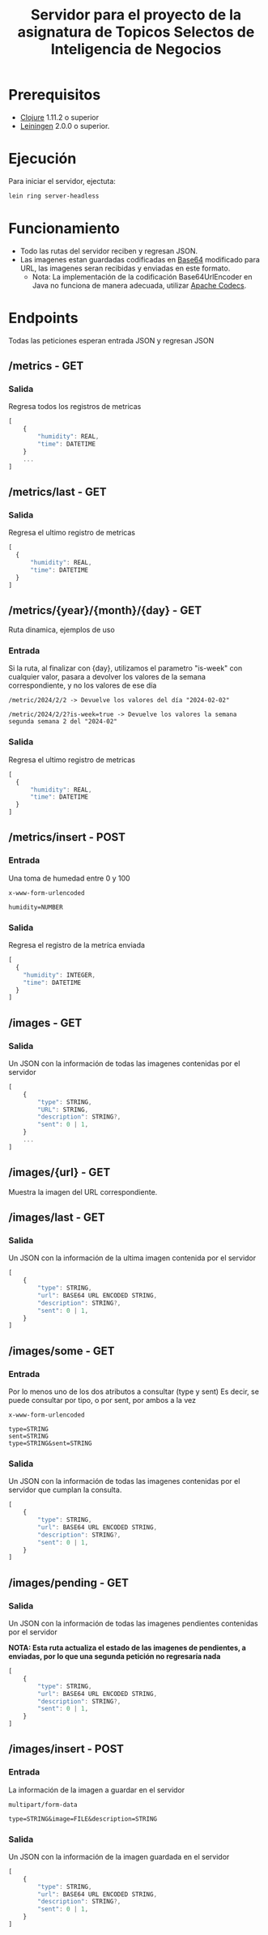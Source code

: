 #+TITLE: Servidor para el proyecto de la asignatura de Topicos Selectos de Inteligencia de Negocios


* Prerequisitos

- [[https://clojure.org/][Clojure]] 1.11.2 o superior
- [[https://github.com/technomancy/leiningen][Leiningen]] 2.0.0 o superior.
    
* Ejecución

Para iniciar el servidor, ejectuta:
#+begin_src sh
  lein ring server-headless
#+end_src

* Funcionamiento
- Todo las rutas del servidor reciben y regresan JSON.
- Las imagenes estan guardadas codificadas en [[https://es.wikipedia.org/wiki/Base64][Base64]] modificado para URL, las imagenes seran recibidas y enviadas en este formato.
  - Nota: La implementación de la codificación Base64UrlEncoder en Java no funciona de manera adecuada, utilizar [[https://commons.apache.org/proper/commons-codec/][Apache Codecs]].

* Endpoints
Todas las peticiones esperan entrada JSON y regresan JSON
** /metrics - GET
*** Salida
Regresa todos los registros de metricas
#+begin_src js
  [
      {
          "humidity": REAL,
          "time": DATETIME
      }
      ...
  ]
#+end_src

** /metrics/last - GET
*** Salida
Regresa el ultimo registro de metricas
#+begin_src js
  [
    {
        "humidity": REAL,
        "time": DATETIME
    }
  ]
#+end_src

** /metrics/{year}/{month}/{day} - GET
Ruta dinamica, ejemplos de uso
*** Entrada
Si la ruta, al finalizar con {day}, utilizamos el parametro "is-week" con cualquier valor, pasara a devolver los valores de la semana correspondiente, y no los valores de ese día
#+begin_src 
/metric/2024/2/2 -> Devuelve los valores del día "2024-02-02"

/metric/2024/2/2?is-week=true -> Devuelve los valores la semana segunda semana 2 del "2024-02"
#+end_src
*** Salida
Regresa el ultimo registro de metricas
#+begin_src js
  [
    {
        "humidity": REAL,
        "time": DATETIME
    }
  ]
#+end_src


** /metrics/insert - POST
*** Entrada
Una toma de humedad entre 0 y 100

#+begin_example
x-www-form-urlencoded

humidity=NUMBER
#+end_example

*** Salida
Regresa el registro de la metríca enviada
#+begin_src js
    [
      {
        "humidity": INTEGER,
        "time": DATETIME
      }
    ]
#+end_src
** /images - GET
*** Salida
Un JSON con la información de todas las imagenes contenidas por el servidor
#+begin_src js
  [
      {
          "type": STRING,
          "URL": STRING,
          "description": STRING?,
          "sent": 0 | 1,
      }
      ...
  ]
#+end_src

** /images/{url} - GET
Muestra la imagen del URL correspondiente.


** /images/last - GET
*** Salida
Un JSON con la información de la ultima imagen contenida por el servidor
#+begin_src js
  [
      {
          "type": STRING,
          "url": BASE64 URL ENCODED STRING,
          "description": STRING?,
          "sent": 0 | 1,
      }
  ]
#+end_src
** /images/some - GET
*** Entrada
Por lo menos uno de los dos atributos a consultar (type y sent)
Es decir, se puede consultar por tipo, o por sent, por ambos a la vez

#+begin_example
x-www-form-urlencoded

type=STRING
sent=STRING
type=STRING&sent=STRING
#+end_example

*** Salida
Un JSON con la información de todas las imagenes contenidas por el servidor que cumplan la consulta.
#+begin_src js
  [
      {
          "type": STRING,
          "url": BASE64 URL ENCODED STRING,
          "description": STRING?,
          "sent": 0 | 1,
      }
  ]
#+end_src

** /images/pending - GET
*** Salida
Un JSON con la información de todas las imagenes pendientes contenidas por el servidor

*NOTA: Esta ruta actualiza el estado de las imagenes de pendientes, a enviadas, por lo que una segunda petición no regresaría nada*
#+begin_src js
  [
      {
          "type": STRING,
          "url": BASE64 URL ENCODED STRING,
          "description": STRING?,
          "sent": 0 | 1,
      }
  ]
#+end_src
** /images/insert - POST
*** Entrada
La información de la imagen a guardar en el servidor
#+begin_example
multipart/form-data

type=STRING&image=FILE&description=STRING
#+end_example

*** Salida
Un JSON con la información de la imagen guardada en el servidor
#+begin_src js
  [
      {
          "type": STRING,
          "url": BASE64 URL ENCODED STRING,
          "description": STRING?,
          "sent": 0 | 1,
      }
  ]
#+end_src

